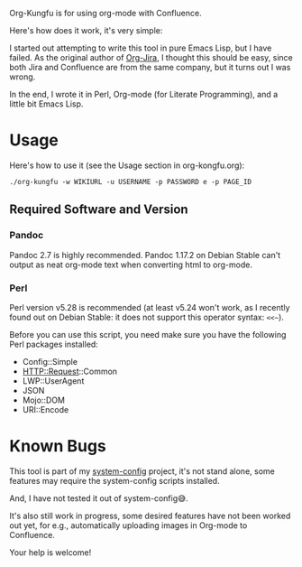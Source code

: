 Org-Kungfu is for using org-mode with Confluence.

Here's how does it work, it's very simple:

#+BEGIN_SRC dot :file images/org-kungfu.png :exports results :cmdline -Kdot -Tpng
  digraph {
          OrgMode -> HTML [ label = " export  " ]
          HTML -> Confluence [ label = " REST API  " ]
          Confluence -> HTML [ label = " REST API  " ]
          HTML -> OrgMode [ label = " pandoc  " ]
  }
#+END_SRC

[[./images/org-kungfu.png]]

I started out attempting to write this tool in pure Emacs Lisp, but I have failed. As the original author of [[https://github.com/ahungry/org-jira][Org-Jira]], I thought this should be easy, since both Jira and Confluence are from the same company, but it turns out I was wrong.

In the end, I wrote it in Perl, Org-mode (for Literate Programming), and a little bit Emacs Lisp.

* Usage

Here's how to use it (see the Usage section in org-kongfu.org):

=./org-kungfu -w WIKIURL -u USERNAME -p PASSWORD e -p PAGE_ID=

** Required Software and Version

*** Pandoc

Pandoc 2.7 is highly recommended. Pandoc 1.17.2 on Debian Stable can't output as neat org-mode text when converting html to org-mode.

*** Perl

Perl version v5.28 is recommended (at least v5.24 won't work, as I recently found out on Debian Stable: it does not support this operator syntax: =<<~=).

Before you can use this script, you need make sure you have the following Perl packages installed:

- Config::Simple
- HTTP::Request::Common
- LWP::UserAgent
- JSON
- Mojo::DOM
- URI::Encode

* Known Bugs

This tool is part of my [[https://github.com/baohaojun/system-config][system-config]] project, it's not stand alone, some features may require the system-config scripts installed.

And, I have not tested it out of system-config😅.

It's also still work in progress, some desired features have not been worked out yet, for e.g., automatically uploading images in Org-mode to Confluence.

Your help is welcome!
